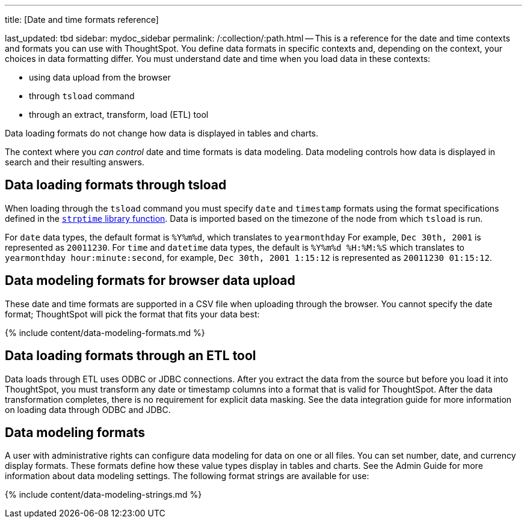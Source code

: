 '''

title: [Date and time formats reference]

last_updated: tbd sidebar: mydoc_sidebar permalink: /:collection/:path.html -- This is a reference for the date and time contexts and formats you can use with ThoughtSpot.
You define data formats in specific contexts and, depending on the context, your choices in data formatting differ.
You must understand date  and time when you load data in these contexts:

* using data upload from the browser
* through `tsload` command
* through an extract, transform, load (ETL) tool

Data loading formats do not change how data is displayed in tables and charts.

The context where you _can control_ date and time formats is data modeling.
Data modeling controls how data is displayed in search and their resulting answers.

== Data loading formats through tsload

When loading through the `tsload` command you must specify `date` and `timestamp` formats using the format specifications defined in the http://man7.org/linux/man-pages/man3/strptime.3.html[`strptime` library function].
Data is imported based on the timezone of the node from which `tsload` is run.

For `date` data types, the default format is `%Y%m%d`, which translates to `yearmonthday`  For example, `Dec 30th, 2001` is represented as `20011230`.
For `time` and `datetime` data types, the default is `%Y%m%d %H:%M:%S` which translates to `yearmonthday hour:minute:second`, for example, `Dec 30th, 2001 1:15:12` is represented as `20011230 01:15:12`.

== Data modeling formats for browser data upload

These date and time formats are supported in a CSV file when uploading through the browser.
You cannot specify the date format;
ThoughtSpot will pick the format that fits your data best:

{% include content/data-modeling-formats.md %}

== Data loading formats through an ETL tool

Data loads through ETL uses ODBC or JDBC connections.
After you extract the data from the source but before you load it into ThoughtSpot, you must transform any date or timestamp columns into a format that is valid for ThoughtSpot.
After the data transformation completes, there is no requirement for explicit data masking.
See the data integration guide for more information on loading data through ODBC and JDBC.

== Data modeling formats

A user with administrative rights can configure data modeling for data on one or all files.
You can set number, date, and currency display formats.
These formats define how these value types display in tables and charts.
See the Admin Guide for more information about data modeling settings.
The following format strings are available for use:

{% include content/data-modeling-strings.md %}
